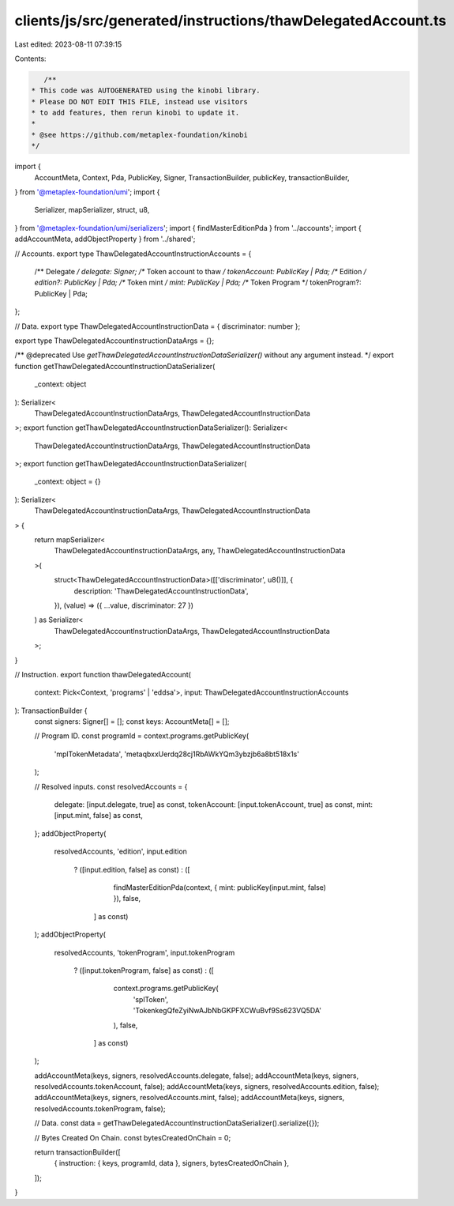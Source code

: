 clients/js/src/generated/instructions/thawDelegatedAccount.ts
=============================================================

Last edited: 2023-08-11 07:39:15

Contents:

.. code-block:: ts

    /**
 * This code was AUTOGENERATED using the kinobi library.
 * Please DO NOT EDIT THIS FILE, instead use visitors
 * to add features, then rerun kinobi to update it.
 *
 * @see https://github.com/metaplex-foundation/kinobi
 */

import {
  AccountMeta,
  Context,
  Pda,
  PublicKey,
  Signer,
  TransactionBuilder,
  publicKey,
  transactionBuilder,
} from '@metaplex-foundation/umi';
import {
  Serializer,
  mapSerializer,
  struct,
  u8,
} from '@metaplex-foundation/umi/serializers';
import { findMasterEditionPda } from '../accounts';
import { addAccountMeta, addObjectProperty } from '../shared';

// Accounts.
export type ThawDelegatedAccountInstructionAccounts = {
  /** Delegate */
  delegate: Signer;
  /** Token account to thaw */
  tokenAccount: PublicKey | Pda;
  /** Edition */
  edition?: PublicKey | Pda;
  /** Token mint */
  mint: PublicKey | Pda;
  /** Token Program */
  tokenProgram?: PublicKey | Pda;
};

// Data.
export type ThawDelegatedAccountInstructionData = { discriminator: number };

export type ThawDelegatedAccountInstructionDataArgs = {};

/** @deprecated Use `getThawDelegatedAccountInstructionDataSerializer()` without any argument instead. */
export function getThawDelegatedAccountInstructionDataSerializer(
  _context: object
): Serializer<
  ThawDelegatedAccountInstructionDataArgs,
  ThawDelegatedAccountInstructionData
>;
export function getThawDelegatedAccountInstructionDataSerializer(): Serializer<
  ThawDelegatedAccountInstructionDataArgs,
  ThawDelegatedAccountInstructionData
>;
export function getThawDelegatedAccountInstructionDataSerializer(
  _context: object = {}
): Serializer<
  ThawDelegatedAccountInstructionDataArgs,
  ThawDelegatedAccountInstructionData
> {
  return mapSerializer<
    ThawDelegatedAccountInstructionDataArgs,
    any,
    ThawDelegatedAccountInstructionData
  >(
    struct<ThawDelegatedAccountInstructionData>([['discriminator', u8()]], {
      description: 'ThawDelegatedAccountInstructionData',
    }),
    (value) => ({ ...value, discriminator: 27 })
  ) as Serializer<
    ThawDelegatedAccountInstructionDataArgs,
    ThawDelegatedAccountInstructionData
  >;
}

// Instruction.
export function thawDelegatedAccount(
  context: Pick<Context, 'programs' | 'eddsa'>,
  input: ThawDelegatedAccountInstructionAccounts
): TransactionBuilder {
  const signers: Signer[] = [];
  const keys: AccountMeta[] = [];

  // Program ID.
  const programId = context.programs.getPublicKey(
    'mplTokenMetadata',
    'metaqbxxUerdq28cj1RbAWkYQm3ybzjb6a8bt518x1s'
  );

  // Resolved inputs.
  const resolvedAccounts = {
    delegate: [input.delegate, true] as const,
    tokenAccount: [input.tokenAccount, true] as const,
    mint: [input.mint, false] as const,
  };
  addObjectProperty(
    resolvedAccounts,
    'edition',
    input.edition
      ? ([input.edition, false] as const)
      : ([
          findMasterEditionPda(context, { mint: publicKey(input.mint, false) }),
          false,
        ] as const)
  );
  addObjectProperty(
    resolvedAccounts,
    'tokenProgram',
    input.tokenProgram
      ? ([input.tokenProgram, false] as const)
      : ([
          context.programs.getPublicKey(
            'splToken',
            'TokenkegQfeZyiNwAJbNbGKPFXCWuBvf9Ss623VQ5DA'
          ),
          false,
        ] as const)
  );

  addAccountMeta(keys, signers, resolvedAccounts.delegate, false);
  addAccountMeta(keys, signers, resolvedAccounts.tokenAccount, false);
  addAccountMeta(keys, signers, resolvedAccounts.edition, false);
  addAccountMeta(keys, signers, resolvedAccounts.mint, false);
  addAccountMeta(keys, signers, resolvedAccounts.tokenProgram, false);

  // Data.
  const data = getThawDelegatedAccountInstructionDataSerializer().serialize({});

  // Bytes Created On Chain.
  const bytesCreatedOnChain = 0;

  return transactionBuilder([
    { instruction: { keys, programId, data }, signers, bytesCreatedOnChain },
  ]);
}


